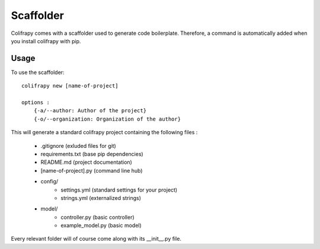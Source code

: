 .. _scaffolder:

Scaffolder
==========
Colifrapy comes with a scaffolder used to generate code boilerplate. Therefore, a command is automatically added when you install colifrapy with pip.

Usage
-----
To use the scaffolder::

    colifrapy new [name-of-project]

    options :
        {-a/--author: Author of the project}
        {-o/--organization: Organization of the author}

This will generate a standard colifrapy project containing the following files :

    - .gitignore (exluded files for git)
    - requirements.txt (base pip dependencies)
    - README.md (project documentation)
    - [name-of-project].py (command line hub)
    - config/
        - settings.yml (standard settings for your project)
        - strings.yml (externalized strings)
    - model/
        - controller.py (basic controller)
        - example_model.py (basic model)

Every relevant folder will of course come along with its __init__.py file.
